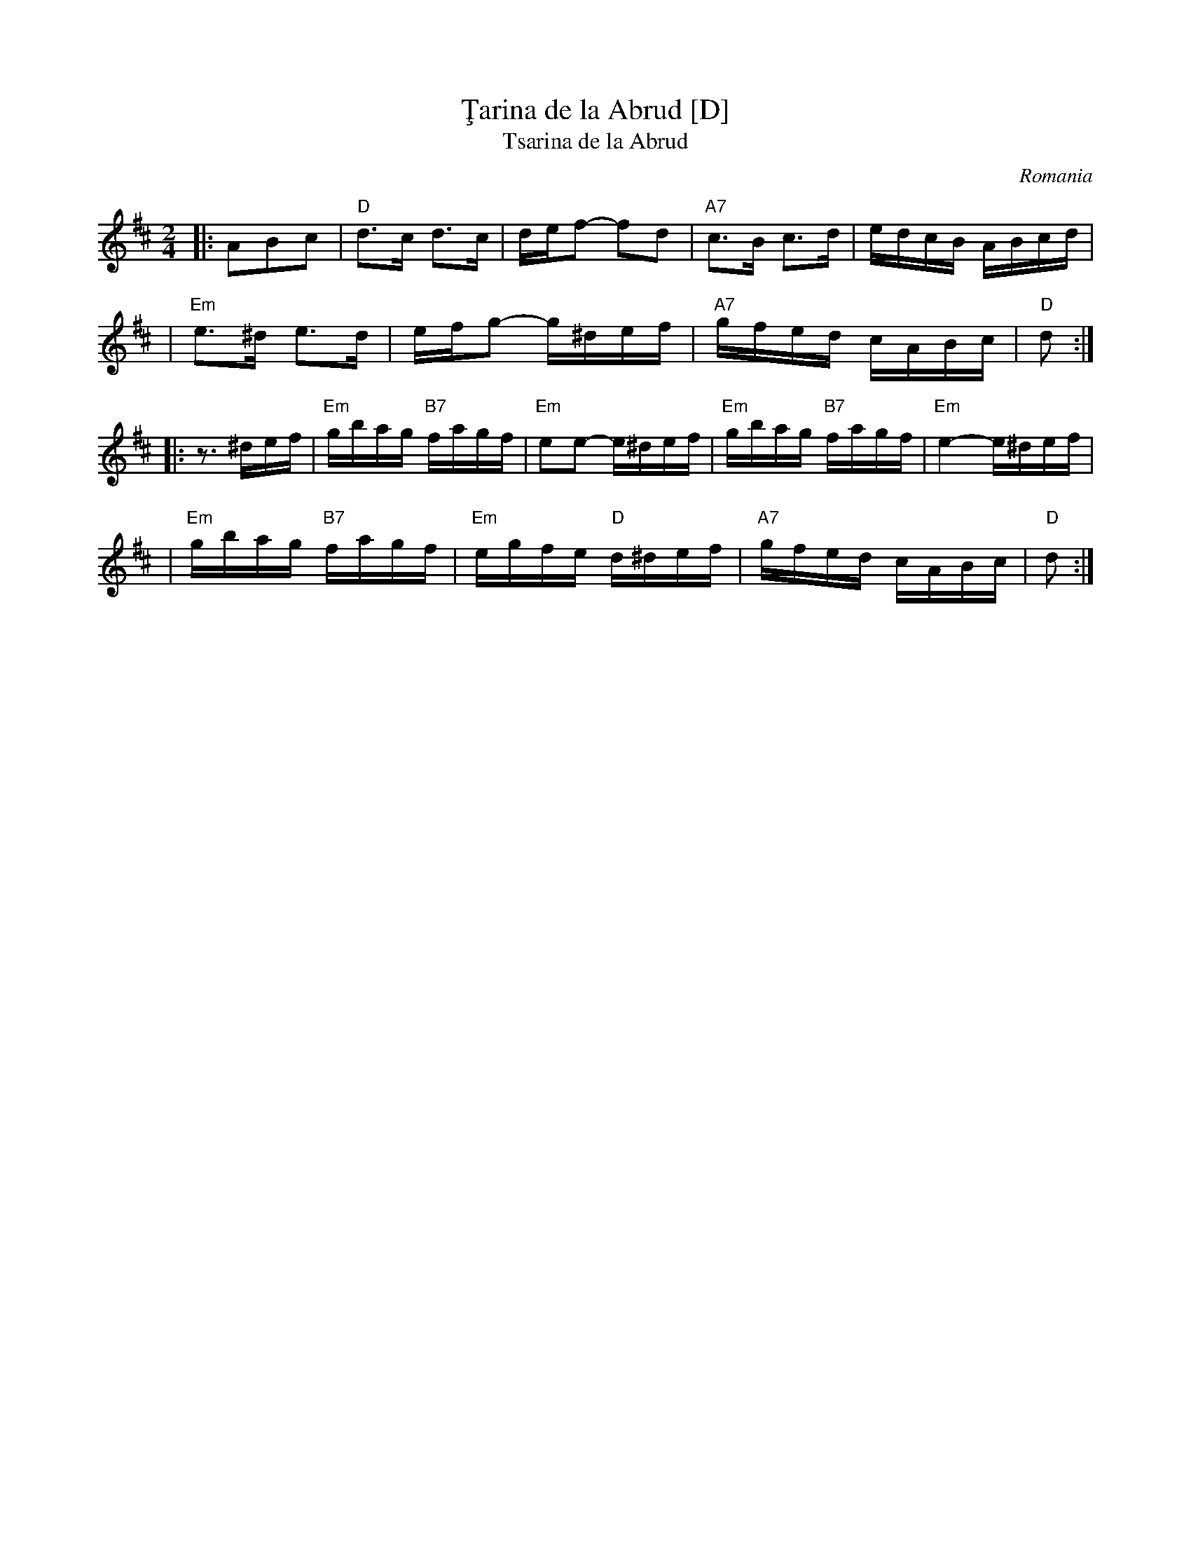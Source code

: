 X: 1
T: \,Tarina de la Abrud [D]
T: Tsarina de la Abrud
O: Romania
Z: John Chambers <jc@trillian.mit.edu> http://trillian.mit.edu/~jc/music/
M: 2/4
L: 1/16
K: D
|: A2B2c2 \
| "D"d3c d3c | def2- f2d2 | "A7"c3B c3d | edcB ABcd |
| "Em"e3^d e3d | efg2- g^def | "A7"gfed cABc | "D"d2 :|
|: z3 ^def \
| "Em"gbag "B7"fagf | "Em"e2e2- e^def | "Em"gbag "B7"fagf | "Em"e4- e^def |
| "Em"gbag "B7"fagf | "Em"egfe "D"d^def | "A7"gfed cABc | "D"d2 :|
